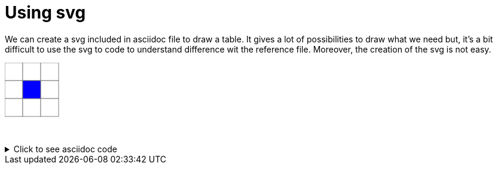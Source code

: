 ifndef::ROOT_PATH[:ROOT_PATH: ../../..]

[#org_sfvl_demo_asciidocrenderingtest_drawwithatable_using_svg]
= Using svg

We can create a svg included in asciidoc file to draw a table.
It gives a lot of possibilities to draw what we need
but, it's a bit difficult to use the svg to code to understand difference wit the reference file.
Moreover, the creation of the svg is not easy.
++++
<svg version="1.1" xmlns="http://www.w3.org/2000/svg" xmlns:xlink="http://www.w3.org/1999/xlink" width="91" height="91" >
<rect x="0" y="0" height="30" width="30" fill="white" stroke="grey" stroke-width="1" />
<rect x="0" y="30" height="30" width="30" fill="white" stroke="grey" stroke-width="1" />
<rect x="0" y="60" height="30" width="30" fill="white" stroke="grey" stroke-width="1" />
<rect x="30" y="0" height="30" width="30" fill="white" stroke="grey" stroke-width="1" />
<rect x="30" y="30" height="30" width="30" fill="white" stroke="grey" stroke-width="1" />
<rect x="30" y="60" height="30" width="30" fill="white" stroke="grey" stroke-width="1" />
<rect x="60" y="0" height="30" width="30" fill="white" stroke="grey" stroke-width="1" />
<rect x="60" y="30" height="30" width="30" fill="white" stroke="grey" stroke-width="1" />
<rect x="60" y="60" height="30" width="30" fill="white" stroke="grey" stroke-width="1" />

<rect x="30" y="30" height="30" width="30" fill="blue" stroke="grey" stroke-width="1" />
/<svg>
/<svg>
++++
&nbsp;

.Click to see asciidoc code
[%collapsible]
====
[,asciidoc]
----
<svg version="1.1" xmlns="http://www.w3.org/2000/svg" xmlns:xlink="http://www.w3.org/1999/xlink" width="91" height="91" >
<rect x="0" y="0" height="30" width="30" fill="white" stroke="grey" stroke-width="1" />
<rect x="0" y="30" height="30" width="30" fill="white" stroke="grey" stroke-width="1" />
<rect x="0" y="60" height="30" width="30" fill="white" stroke="grey" stroke-width="1" />
<rect x="30" y="0" height="30" width="30" fill="white" stroke="grey" stroke-width="1" />
<rect x="30" y="30" height="30" width="30" fill="white" stroke="grey" stroke-width="1" />
<rect x="30" y="60" height="30" width="30" fill="white" stroke="grey" stroke-width="1" />
<rect x="60" y="0" height="30" width="30" fill="white" stroke="grey" stroke-width="1" />
<rect x="60" y="30" height="30" width="30" fill="white" stroke="grey" stroke-width="1" />
<rect x="60" y="60" height="30" width="30" fill="white" stroke="grey" stroke-width="1" />

<rect x="30" y="30" height="30" width="30" fill="blue" stroke="grey" stroke-width="1" />
/<svg>
----
====

